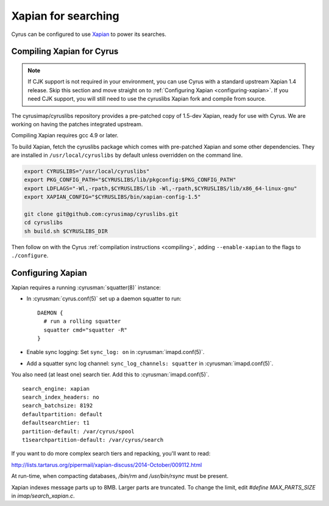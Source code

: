 .. _imapinstall-xapian:

====================
Xapian for searching
====================

Cyrus can be configured to use `Xapian <http://xapian.org>`_ to power its searches.

Compiling Xapian for Cyrus
==========================

.. note::

    If CJK support is not required in your environment, you can use Cyrus with a
    standard upstream Xapian 1.4 release. Skip this section and move straight on to
    :ref:`Configuring Xapian <configuring-xapian>`. If you need CJK support, you will
    still need to use the cyruslibs Xapian fork and compile from source.

The cyrusimap/cyruslibs repository provides a pre-patched copy of 1.5-dev Xapian, ready for use with Cyrus. We are working on having the patches integrated upstream.

Compiling Xapian requires gcc 4.9 or later.

To build Xapian, fetch the cyruslibs package which comes with pre-patched Xapian and some other
dependencies. They are installed in ``/usr/local/cyruslibs`` by default unless overridden on the
command line.

.. code-block:: bash

    export CYRUSLIBS="/usr/local/cyruslibs"
    export PKG_CONFIG_PATH="$CYRUSLIBS/lib/pkgconfig:$PKG_CONFIG_PATH"
    export LDFLAGS="-Wl,-rpath,$CYRUSLIBS/lib -Wl,-rpath,$CYRUSLIBS/lib/x86_64-linux-gnu"
    export XAPIAN_CONFIG="$CYRUSLIBS/bin/xapian-config-1.5"

    git clone git@github.com:cyrusimap/cyruslibs.git
    cd cyruslibs
    sh build.sh $CYRUSLIBS_DIR

Then follow on with the Cyrus :ref:`compilation instructions <compiling>`, adding ``--enable-xapian`` to the flags to ``./configure``.

.. _configuring-xapian:

Configuring Xapian
==================

Xapian requires a running :cyrusman:`squatter(8)` instance:

* In :cyrusman:`cyrus.conf(5)` set up a daemon squatter to run: ::

    DAEMON {
      # run a rolling squatter
      squatter cmd="squatter -R"
    }

* Enable sync logging: Set ``sync_log: on`` in :cyrusman:`imapd.conf(5)`.
* Add a squatter sync log channel: ``sync_log_channels: squatter`` in :cyrusman:`imapd.conf(5)`.

You also need (at least one) search tier. Add this to :cyrusman:`imapd.conf(5)`.

::

    search_engine: xapian
    search_index_headers: no
    search_batchsize: 8192
    defaultpartition: default
    defaultsearchtier: t1
    partition-default: /var/cyrus/spool
    t1searchpartition-default: /var/cyrus/search

If you want to do more complex search tiers and repacking, you'll want to read:

http://lists.tartarus.org/pipermail/xapian-discuss/2014-October/009112.html

At run-time, when compacting databases, `/bin/rm` and `/usr/bin/rsync` must be present.

Xapian indexes message parts up to 8MB.  Larger parts are truncated.  To change the limit, edit `#define MAX_PARTS_SIZE` in `imap/search_xapian.c`.
